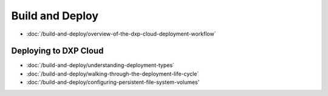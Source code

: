 Build and Deploy
================

-  :doc:`/build-and-deploy/overview-of-the-dxp-cloud-deployment-workflow`

Deploying to DXP Cloud
----------------------

-  :doc:`/build-and-deploy/understanding-deployment-types`
-  :doc:`/build-and-deploy/walking-through-the-deployment-life-cycle`
-  :doc:'/build-and-deploy/configuring-persistent-file-system-volumes'
